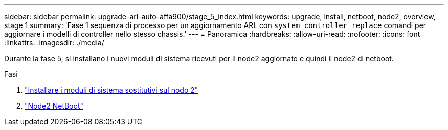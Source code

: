 ---
sidebar: sidebar 
permalink: upgrade-arl-auto-affa900/stage_5_index.html 
keywords: upgrade, install, netboot, node2, overview, stage 1 
summary: 'Fase 1 sequenza di processo per un aggiornamento ARL con `system controller replace` comandi per aggiornare i modelli di controller nello stesso chassis.' 
---
= Panoramica
:hardbreaks:
:allow-uri-read: 
:nofooter: 
:icons: font
:linkattrs: 
:imagesdir: ./media/


[role="lead"]
Durante la fase 5, si installano i nuovi moduli di sistema ricevuti per il node2 aggiornato e quindi il node2 di netboot.

.Fasi
. link:install_replacement_system_modules_on_node2.html["Installare i moduli di sistema sostitutivi sul nodo 2"]
. link:netboot_node2.html["Node2 NetBoot"]

